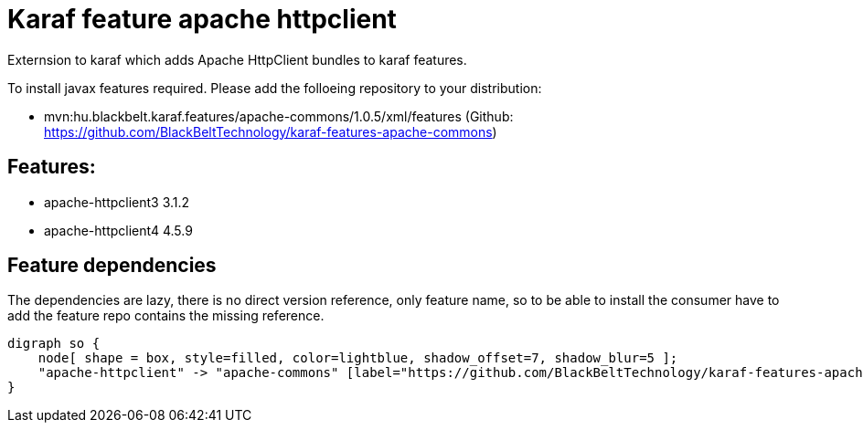 # Karaf feature apache httpclient

Externsion to karaf which adds Apache HttpClient bundles to karaf features.

To install javax features required. Please add the folloeing repository to your distribution: 

- mvn:hu.blackbelt.karaf.features/apache-commons/1.0.5/xml/features (Github: https://github.com/BlackBeltTechnology/karaf-features-apache-commons)

## Features:

- apache-httpclient3 3.1.2
- apache-httpclient4 4.5.9

## Feature dependencies

The dependencies are lazy, there is no direct version reference, only feature name, so to be able to install
the consumer have to add the feature repo contains the missing reference.

[graphviz]
....
digraph so {
    node[ shape = box, style=filled, color=lightblue, shadow_offset=7, shadow_blur=5 ];
    "apache-httpclient" -> "apache-commons" [label="https://github.com/BlackBeltTechnology/karaf-features-apache-commons 1.0.5"]
}
....

